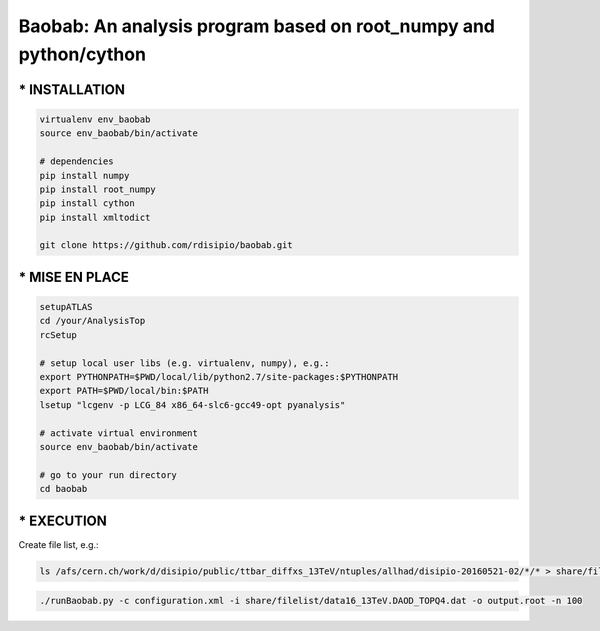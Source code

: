 .. -*- mode: rst -*-

Baobab: An analysis program based on root_numpy and python/cython
=================================================================

==============
* INSTALLATION
==============

.. code-block:: python

   virtualenv env_baobab
   source env_baobab/bin/activate
   
   # dependencies
   pip install numpy
   pip install root_numpy
   pip install cython
   pip install xmltodict
   
   git clone https://github.com/rdisipio/baobab.git


===============
* MISE EN PLACE
===============

.. code-block:: python

   setupATLAS
   cd /your/AnalysisTop
   rcSetup
   
   # setup local user libs (e.g. virtualenv, numpy), e.g.:
   export PYTHONPATH=$PWD/local/lib/python2.7/site-packages:$PYTHONPATH
   export PATH=$PWD/local/bin:$PATH
   lsetup "lcgenv -p LCG_84 x86_64-slc6-gcc49-opt pyanalysis"
   
   # activate virtual environment
   source env_baobab/bin/activate
   
   # go to your run directory
   cd baobab


===========
* EXECUTION
===========

Create file list, e.g.:

.. code-block:: bash

   ls /afs/cern.ch/work/d/disipio/public/ttbar_diffxs_13TeV/ntuples/allhad/disipio-20160521-02/*/* > share/filelist/data16_13TeV.DAOD_TOPQ4.dat

.. code-block:: bash  

   ./runBaobab.py -c configuration.xml -i share/filelist/data16_13TeV.DAOD_TOPQ4.dat -o output.root -n 100
